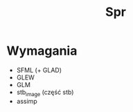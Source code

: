 #+title: Spr
#+language: pl

* Wymagania
- SFML (+ GLAD)
- GLEW
- GLM
- stb_image (część stb)
- assimp
